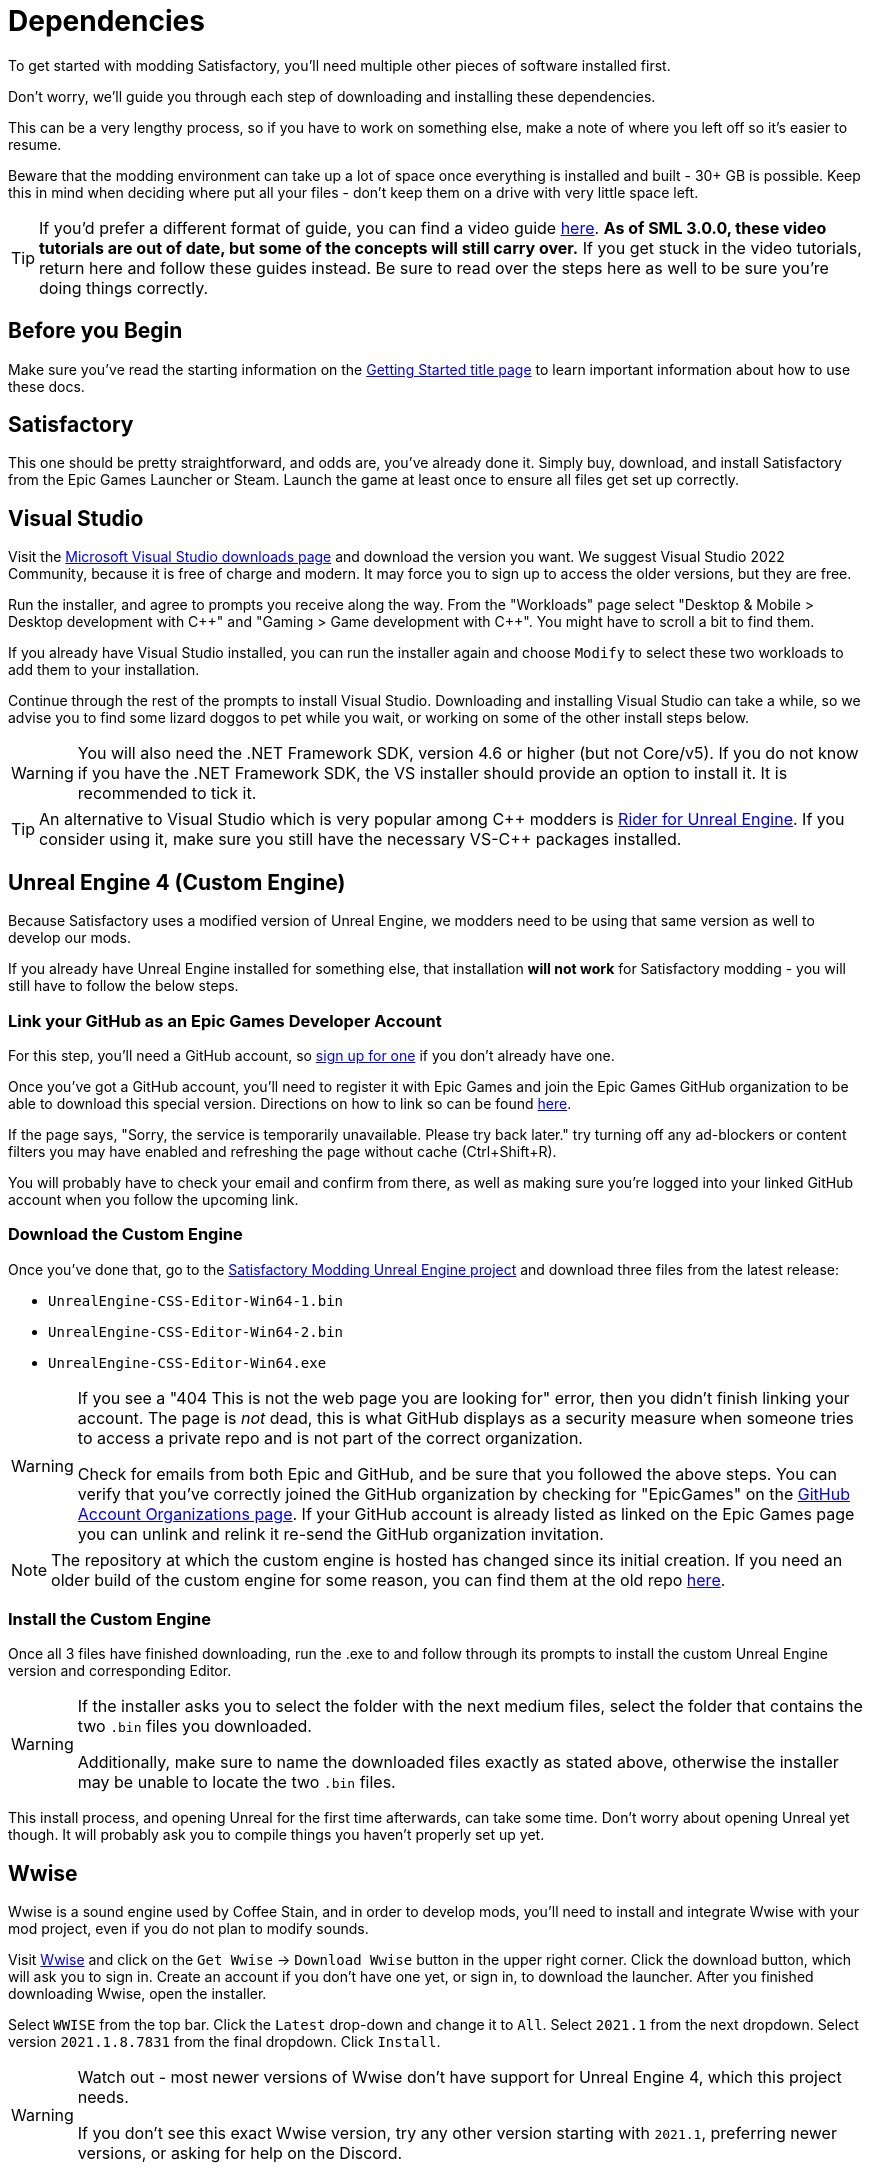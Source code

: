 
= Dependencies

To get started with modding Satisfactory,
you'll need multiple other pieces of software installed first.

Don't worry, we'll guide you through each step
of downloading and installing these dependencies.

This can be a very lengthy process,
so if you have to work on something else,
make a note of where you left off so it's easier to resume.

Beware that the modding environment can take up a lot of space
once everything is installed and built - 30+ GB is possible.
Keep this in mind when deciding where put all your files
- don't keep them on a drive with very little space left. 

[TIP]
====
If you'd prefer a different format of guide, you can find a video guide
https://www.youtube.com/watch?v=-HVw6-3Awqs[here].
**As of SML 3.0.0, these video tutorials are out of date,
but some of the concepts will still carry over.**
If you get stuck in the video tutorials, return here and follow these guides instead.
Be sure to read over the steps here as well to be sure you're doing things correctly.
====

== Before you Begin

Make sure you've read the starting information on the
xref:Development/BeginnersGuide/index.adoc[Getting Started title page]
to learn important information about how to use these docs.

== Satisfactory

This one should be pretty straightforward, and odds are, you've already done it.
Simply buy, download, and install Satisfactory from the Epic Games Launcher or Steam.
Launch the game at least once to ensure all files get set up correctly.

== Visual Studio

Visit the https://visualstudio.microsoft.com/downloads/[Microsoft Visual Studio downloads page]
and download the version you want.
We suggest Visual Studio 2022 Community,
because it is free of charge and modern.
It may force you to sign up to access the older versions, but they are free.

Run the installer, and agree to prompts you receive along the way.
From the "Workloads" page select
"Desktop & Mobile > Desktop development with {cpp}"
and "Gaming > Game development with {cpp}".
You might have to scroll a bit to find them.

If you already have Visual Studio installed,
you can run the installer again
and choose `Modify` to select these two workloads to add them to your installation.

Continue through the rest of the prompts to install Visual Studio.
Downloading and installing Visual Studio can take a while,
so we advise you to find some lizard doggos to pet while you wait,
or working on some of the other install steps below.

[WARNING]
====
You will also need the .NET Framework SDK, version 4.6 or higher (but not Core/v5).
If you do not know if you have the .NET Framework SDK,
the VS installer should provide an option to install it. It is recommended to tick it.
====

[TIP]
====
An alternative to Visual Studio which is very popular among {cpp} modders is
https://www.jetbrains.com/lp/rider-unreal/[Rider for Unreal Engine].
If you consider using it, make sure you still have the necessary VS-{cpp} packages installed.
====

== Unreal Engine 4 (Custom Engine)

Because Satisfactory uses a modified version of Unreal Engine,
we modders need to be using that same version as well to develop our mods.

If you already have Unreal Engine installed for something else,
that installation **will not work** for Satisfactory modding
- you will still have to follow the below steps.

=== Link your GitHub as an Epic Games Developer Account

For this step, you'll need a GitHub account,
so https://github.com/signup[sign up for one]
if you don't already have one.

Once you've got a GitHub account,
you'll need to register it with Epic Games and join the Epic Games GitHub organization to be able to download this special version.
Directions on how to link so can be found
https://www.unrealengine.com/en-US/ue4-on-github[here].

If the page says, "Sorry, the service is temporarily unavailable. Please try back later."
try turning off any ad-blockers or content filters you may have enabled and refreshing the page without cache (Ctrl+Shift+R).

You will probably have to check your email and confirm from there,
as well as making sure you're logged into your linked GitHub account when you follow the upcoming link.

=== Download the Custom Engine

Once you've done that, go to the
https://github.com/satisfactorymodding/UnrealEngine/releases[Satisfactory Modding Unreal Engine project]
and download three files from the latest release:

- `UnrealEngine-CSS-Editor-Win64-1.bin`
- `UnrealEngine-CSS-Editor-Win64-2.bin`
- `UnrealEngine-CSS-Editor-Win64.exe`

[WARNING]
====
If you see a "404 This is not the web page you are looking for" error,
then you didn't finish linking your account.
The page is _not_ dead, this is what GitHub displays as a security measure
when someone tries to access a private repo and is not part of the correct organization.

Check for emails from both Epic and GitHub, and be sure that you followed the above steps.
You can verify that you've correctly joined the GitHub organization by checking for "EpicGames" on the
https://github.com/settings/organizations[GitHub Account Organizations page].
If your GitHub account is already listed as linked on the Epic Games page you can unlink and relink it re-send the GitHub organization invitation.
====

[NOTE]
====
The repository at which the custom engine is hosted has changed since its initial creation.
If you need an older build of the custom engine for some reason, you can find them at the old repo
https://github.com/SatisfactoryModdingUE/UnrealEngine/releases[here].
====

=== Install the Custom Engine

Once all 3 files have finished downloading,
run the .exe to and follow through its prompts
to install the custom Unreal Engine version and corresponding Editor.

[WARNING]
====
If the installer asks you to select the folder with the next medium files,
select the folder that contains the two `.bin` files you downloaded.

Additionally, make sure to name the downloaded files exactly as stated above,
otherwise the installer may be unable to locate the two `.bin` files.
====

This install process, and opening Unreal for the first time afterwards, can take some time.
Don't worry about opening Unreal yet though.
It will probably ask you to compile things you haven't properly set up yet.

// Visual Studio extension no longer needed, but may be needed when dedicated server support comes out for easily building multiple targets
// === Install the Visual Studio Extension

== Wwise

Wwise is a sound engine used by Coffee Stain,
and in order to develop mods,
you'll need to install and integrate Wwise with your mod project,
even if you do not plan to modify sounds.

Visit https://www.audiokinetic.com/products/wwise/[Wwise] and click on the
`+Get Wwise+` -> `+Download Wwise+` button in the upper right corner.
Click the download button, which will ask you to sign in.
Create an account if you don't have one yet, or sign in, to download the launcher.
After you finished downloading Wwise, open the installer.

Select `WWISE` from the top bar.
Click the `Latest` drop-down and change it to `All`.
Select `2021.1` from the next dropdown.
Select version `2021.1.8.7831` from the final dropdown.
Click `Install`.

[WARNING]
====
Watch out - most newer versions of Wwise don't have support for Unreal Engine 4, which this project needs.

If you don't see this exact Wwise version,
try any other version starting with `2021.1`, preferring newer versions,
or asking for help on the Discord.
====

Once presented with options on what to install, select:

* Packages
** Authoring
** SDK (C++)
* Deployment Platforms
** Apple
*** macOS
** Microsoft 
*** Windows
**** Visual Studio 2017
**** Visual Studio 2019

Click `Next`.
You don't need to add any plugins so just press `Install` to skip in the bottom left to begin the installation process.
Accept the terms and conditions prompts that appear along the way.

[TIP]
====
If you encounter a checksum error during Wwise integration,
installing any other Wwise version should fix the problem.
====

== Starter Project

The SML development team has an Unreal project prepared
that comes pre-installed with Satisfactory Mod Loader,
placeholder assets for base game content,
and some useful developer plugins.

Within this 'Starter Project,' you can develop as many mods as you like
while still keeping their files separate,
which will be covered later in the docs.

If you are familiar with version control software (ex. Git),
we suggest that you https://github.com/satisfactorymodding/SatisfactoryModLoader/[clone the repo],
which drastically simplifies the process of updating the files later when the game updates.
Check on the Discord to find out which branch to clone,
although it's most likely `master`.

If you're not familiar with version control,
https://www.gitkraken.com/learn/git/tutorials[now is a great time to learn]!
Using Version Control Software (VCS) is a great skill to have for developers
and will greatly help with updating your project in the future,
as well as protect you from losing your mod sources if you upload them to a hosting website like GitHub.

However, if you'd just like to get started modding,
you can download a zip of the Starter Project
from the Satisfactory Modding GitHub,
or directly via https://github.com/satisfactorymodding/SatisfactoryModLoader/archive/refs/heads/master.zip[this link].

Don't do anything with the downloaded files yet - this will be covered on the next page, Project Setup.

== Satisfactory Mod Manager

xref:index.adoc#_satisfactory_mod_manager_aka_smm[Satisfactory Mod Manager]
offers a convenient developer mode that
automatically installs the correct version of SML and helps manage mod files for you.
To enable it, change your selected profile to `development`.
If you're using Satisfactory Mod Manager,
you can skip the below steps and move on to the next page of the tutorial. 

If you're not using the mod manager, you'll need to follow the
xref:ManualInstallDirections.adoc[manual install directions]
to get the relevant files set up.

Alternatively, once your modding environment is set up,
you can use Alpakit to automatically build and install SML.
This process is covered on the next page.

== Next Steps

Now that all the dependencies are installed, you can move onto
xref:Development/BeginnersGuide/project_setup.adoc[setting up the project].
